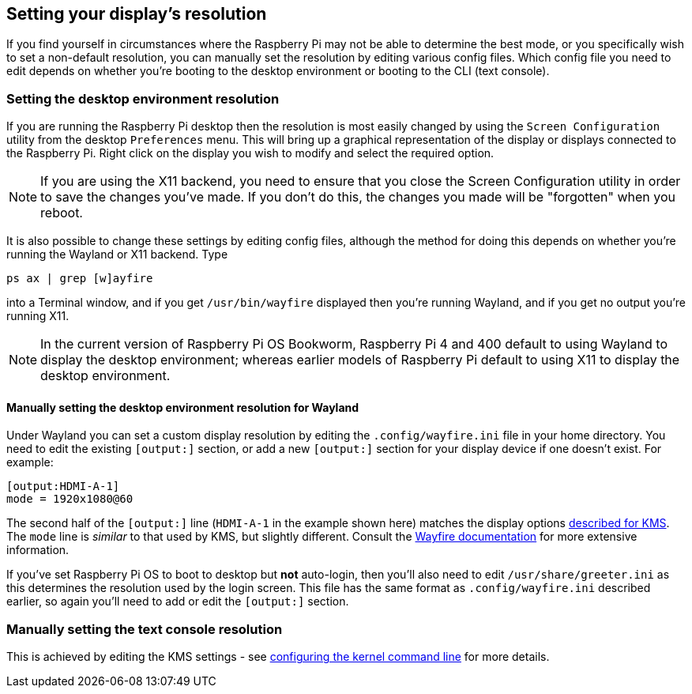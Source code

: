 == Setting your display's resolution

If you find yourself in circumstances where the Raspberry Pi may not be able to determine the best mode, or you specifically wish to set a non-default resolution, you can manually set the resolution by editing various config files. Which config file you need to edit depends on whether you're booting to the desktop environment or booting to the CLI (text console).

=== Setting the desktop environment resolution

If you are running the Raspberry Pi desktop then the resolution is most easily changed by using the `Screen Configuration` utility from the desktop `Preferences` menu. This will bring up a graphical representation of the display or displays connected to the Raspberry Pi. Right click on the display you wish to modify and select the required option.

NOTE: If you are using the X11 backend, you need to ensure that you close the Screen Configuration utility in order to save the changes you've made. If you don't do this, the changes you made will be "forgotten" when you reboot.

It is also possible to change these settings by editing config files, although the method for doing this depends on whether you're running the Wayland or X11 backend. Type
[,bash]
----
ps ax | grep [w]ayfire
----
into a Terminal window, and if you get `/usr/bin/wayfire` displayed then you're running Wayland, and if you get no output you're running X11.

NOTE: In the current version of Raspberry Pi OS Bookworm, Raspberry Pi 4 and 400 default to using Wayland to display the desktop environment; whereas earlier models of Raspberry Pi default to using X11 to display the desktop environment.

==== Manually setting the desktop environment resolution for Wayland

Under Wayland you can set a custom display resolution by editing the `.config/wayfire.ini` file in your home directory. You need to edit the existing `[output:]` section, or add a new `[output:]` section for your display device if one doesn't exist. For example:
----
[output:HDMI-A-1]
mode = 1920x1080@60
----

The second half of the `[output:]` line (`HDMI-A-1` in the example shown here) matches the display options <<the-kernel-command-line,described for KMS>>.
The `mode` line is _similar_ to that used by KMS, but slightly different. Consult the https://github.com/WayfireWM/wayfire-wiki/blob/master/Configuration.md#output-configuration[Wayfire documentation] for more extensive information. 

If you've set Raspberry Pi OS to boot to desktop but *not* auto-login, then you'll also need to edit `/usr/share/greeter.ini` as this determines the resolution used by the login screen. This file has the same format as `.config/wayfire.ini` described earlier, so again you'll need to add or edit the `[output:]` section.

// TODO: ==== Manually setting the desktop environment resolution for X11

=== Manually setting the text console resolution

This is achieved by editing the KMS settings - see <<the-kernel-command-line,configuring the kernel command line>> for more details.

